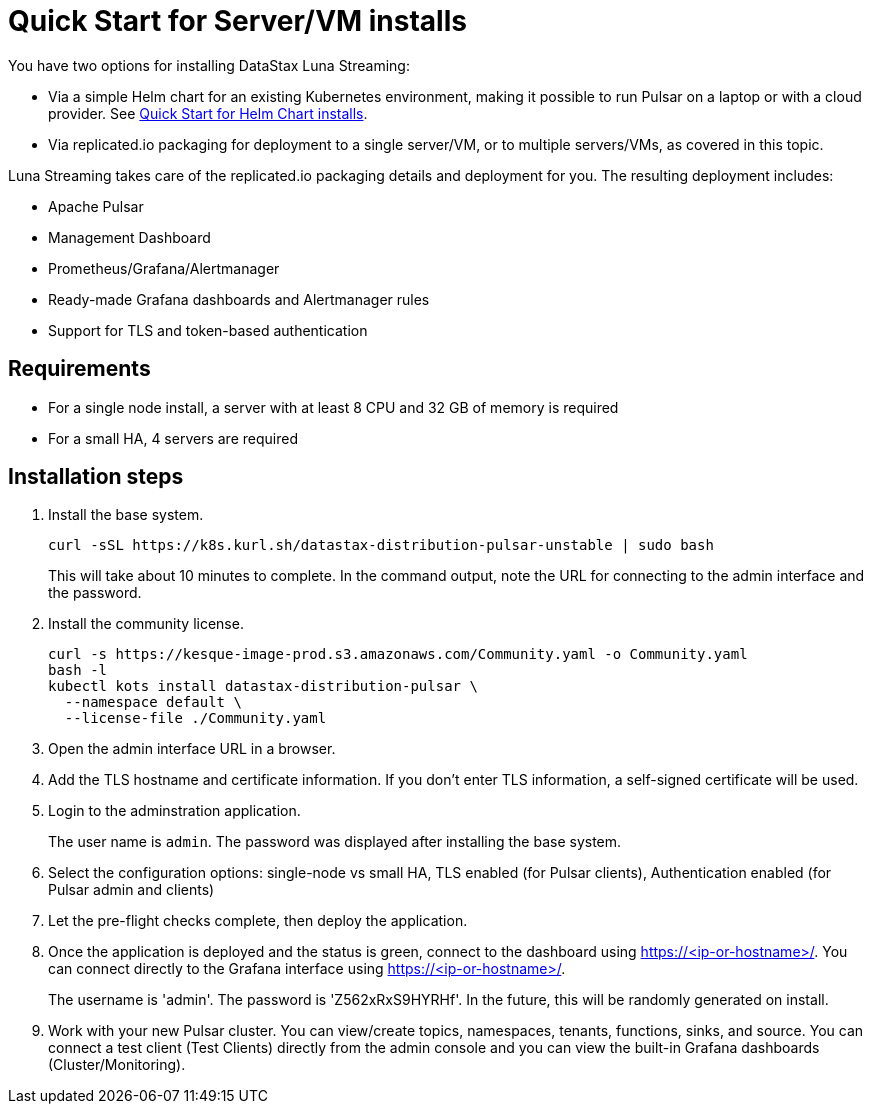 = Quick Start for Server/VM installs

You have two options for installing DataStax Luna Streaming:

* Via a simple Helm chart for an existing Kubernetes environment, making it possible to run Pulsar on a laptop or with a cloud provider. See <<quickstart-helm-installs.html,Quick Start for Helm Chart installs>>. 
* Via replicated.io packaging for deployment to a single server/VM, or to multiple servers/VMs, as covered in this topic. 

Luna Streaming takes care of the replicated.io packaging details and deployment for you. The resulting deployment includes:

* Apache Pulsar
* Management Dashboard
* Prometheus/Grafana/Alertmanager
* Ready-made Grafana dashboards and Alertmanager rules
* Support for TLS and token-based authentication

== Requirements

* For a single node install, a server with at least 8 CPU and 32 GB of memory is required
* For a small HA, 4 servers are required

== Installation steps

. Install the base system.
+
----
curl -sSL https://k8s.kurl.sh/datastax-distribution-pulsar-unstable | sudo bash
----
+
This will take about 10 minutes to complete.
In the command output, note the URL for connecting to the admin interface and the password.
+
. Install the community license.
+
----
curl -s https://kesque-image-prod.s3.amazonaws.com/Community.yaml -o Community.yaml
bash -l
kubectl kots install datastax-distribution-pulsar \
  --namespace default \
  --license-file ./Community.yaml
----
+
. Open the admin interface URL in a browser.
. Add the TLS hostname and certificate information.
  If you don't enter TLS information, a self-signed certificate will be used.
. Login to the adminstration application.
+
The user name is `admin`.
The password was displayed after installing the base system.
+
. Select the configuration options: single-node vs small HA, TLS enabled (for Pulsar clients), Authentication enabled (for Pulsar admin and clients)
. Let the pre-flight checks complete, then deploy the application.
. Once the application is deployed and the status is green, connect to the dashboard using https://<ip-or-hostname>/.
You can connect directly to the Grafana interface using https://<ip-or-hostname>/.
+
The username is 'admin'.
The password is 'Z562xRxS9HYRHf'.
In the future, this will be randomly generated on install.
. Work with your new Pulsar cluster. You can view/create topics, namespaces, tenants, functions, sinks, and source. You can connect a test client (Test Clients) directly from the admin console and you can view the built-in Grafana dashboards (Cluster/Monitoring).

